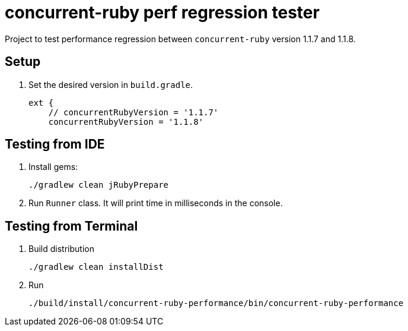 = concurrent-ruby perf regression tester

Project to test performance regression between `concurrent-ruby` version 1.1.7 and 1.1.8.

== Setup

. Set the desired version in `build.gradle`.
+
```groovy
ext {
    // concurrentRubyVersion = '1.1.7'
    concurrentRubyVersion = '1.1.8'
```

== Testing from IDE

. Install gems:

 ./gradlew clean jRubyPrepare

. Run `Runner` class.
It will print time in milliseconds in the console.

== Testing from Terminal

. Build distribution

 ./gradlew clean installDist
 
. Run

 ./build/install/concurrent-ruby-performance/bin/concurrent-ruby-performance
